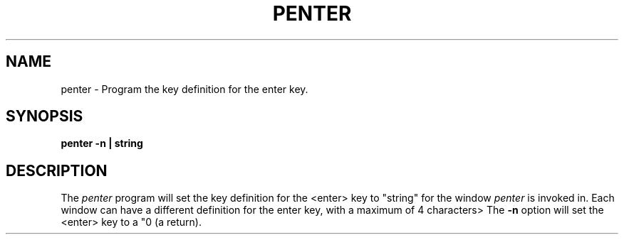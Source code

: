 .TH PENTER 1 "630 MTG"
.SH NAME
penter \- Program the key definition for the enter key. 
.SH SYNOPSIS
.B penter -n | "string"
.SH DESCRIPTION
The 
.I penter
program will set the key definition for the
<enter> key to "string" for the window 
.I penter
is invoked in.
Each window can have a different definition
for the enter key, with a maximum of 4 characters>
The \fB-n\fR option will set the <enter> key to a "\n" (a return).
